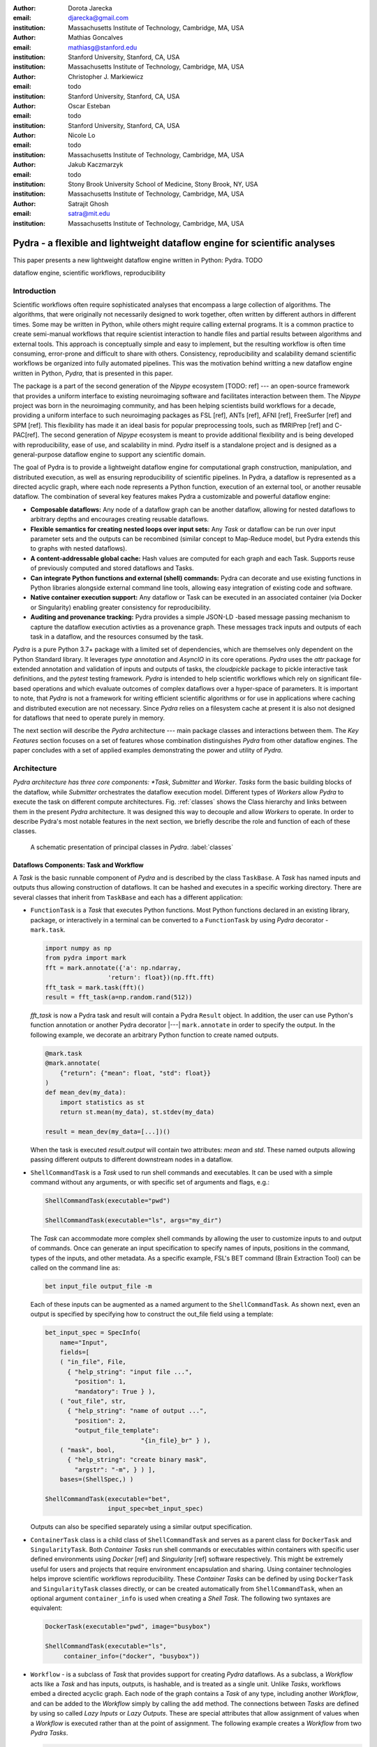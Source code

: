 :author: Dorota Jarecka
:email: djarecka@gmail.com
:institution: Massachusetts Institute of Technology, Cambridge, MA, USA

:author: Mathias Goncalves
:email: mathiasg@stanford.edu
:institution: Stanford University, Stanford, CA, USA
:institution: Massachusetts Institute of Technology, Cambridge, MA, USA

:author: Christopher J. Markiewicz
:email:  todo
:institution: Stanford University, Stanford, CA, USA

:author: Oscar Esteban
:email: todo
:institution: Stanford University, Stanford, CA, USA

:author: Nicole Lo
:email: todo
:institution: Massachusetts Institute of Technology, Cambridge, MA, USA


:author: Jakub Kaczmarzyk
:email: todo
:institution: Stony Brook University School of Medicine, Stony Brook, NY, USA
:institution: Massachusetts Institute of Technology, Cambridge, MA, USA

:author: Satrajit Ghosh
:email: satra@mit.edu
:institution: Massachusetts Institute of Technology, Cambridge, MA, USA


--------------------------------------------------------------------------
Pydra - a flexible and lightweight dataflow engine for scientific analyses
--------------------------------------------------------------------------

.. class:: abstract

This paper presents a new lightweight dataflow engine written
in Python: Pydra. TODO


.. class:: keywords

   dataflow engine, scientific workflows, reproducibility

Introduction
------------

Scientific workflows often require sophisticated analyses that encompass
a large collection of algorithms.
The algorithms, that were originally not necessarily designed to work together,
often written by different authors in different times.
Some may be written in Python, while others might require calling external programs.
It is a common practice to create semi-manual workflows that require scientist
interaction to handle files and partial results between algorithms and external tools.
This approach is conceptually simple and easy to implement, but the resulting workflow
is often time consuming, error-prone and difficult to share with others.
Consistency, reproducibility and scalability demand scientific workflows be organized
into fully automated pipelines.
This was the motivation behind writting a new dataflow engine written in Python, *Pydra*,
that is presented in this paper.

The package is a part of the second generation of the *Nipype* ecosystem [TODO: ref]
--- an open-source framework that provides a uniform interface to existing neuroimaging
software and facilitates interaction between them.
The *Nipype* project was born in the neuroimaging community, and has been helping scientists build
workflows for a decade, providing a uniform interface to such neuroimaging packages
as FSL [ref], ANTs [ref], AFNI [ref], FreeSurfer [ref] and SPM [ref].
This flexibility has made it an ideal basis for popular preprocessing tools,
such as fMRIPrep [ref] and C-PAC[ref].
The second generation of *Nipype* ecosystem is meant to provide additional flexibility
and is being developed with reproducibility, ease of use, and scalability in mind.
*Pydra* itself is a standalone project and is designed as a general-purpose dataflow engine
to support any scientific domain.

The goal of Pydra is to provide a lightweight dataflow engine for computational graph construction,
manipulation, and distributed execution, as well as ensuring reproducibility of scientific pipelines.
In Pydra, a dataflow is represented as a directed acyclic graph, where each node represents a 
Python function, execution of an external tool, or another reusable dataflow.
The combination of several key features makes Pydra a customizable and powerful dataflow engine:

* **Composable dataflows:** Any node of a dataflow graph can be another dataflow,
  allowing for nested dataflows to arbitrary depths and encourages creating reusable dataflows.

* **Flexible semantics for creating nested loops over input sets:**
  Any *Task* or dataflow can be run over input parameter sets and the outputs can be recombined
  (similar concept to Map-Reduce model, but Pydra extends this to graphs with nested dataflows).

* **A content-addressable global cache:** Hash values are computed for each graph and each Task.
  Supports reuse of previously computed and stored dataflows and Tasks.

* **Can integrate Python functions and external (shell) commands:** Pydra can
  decorate and use existing functions in Python libraries alongside external
  command line tools, allowing easy integration of existing code and software.

* **Native container execution support:** Any dataflow or Task can be executed in an associated
  container (via Docker or Singularity) enabling greater consistency for reproducibility.

* **Auditing and provenance tracking:** Pydra provides a simple JSON-LD -based message
  passing mechanism to capture the dataflow execution activties as a provenance
  graph. These messages track inputs and outputs of each task in a dataflow, and
  the resources consumed by the task.


*Pydra* is a pure Python 3.7+ package with a limited set of dependencies, which are
themselves only dependent on the Python Standard library. It leverages *type annotation*
and *AsyncIO* in its core operations. *Pydra* uses the *attr* package for extended
annotation and validation of inputs and outputs of tasks, the *cloudpickle* package
to pickle interactive task definitions, and the *pytest* testing framework.
*Pydra* is intended to help scientific workflows which rely on significant file-based operations and
which evaluate outcomes of complex dataflows over a hyper-space of parameters.
It is important to note, that *Pydra* is not a framework for writing efficient scientific algorithms
or for use in applications where caching and distributed execution are not necessary.
Since *Pydra* relies on a filesystem cache at present it is also not
designed for dataflows that need to operate purely in memory. 

The next section will describe the *Pydra* architecture --- main package classes
and interactions between them. The *Key Features* section focuses on a set of features whose
combination distinguishes *Pydra* from other dataflow engines. The paper concludes with a set
of applied examples demonstrating the power and utility of *Pydra*.


Architecture
------------
*Pydra architecture has three core components: *Task*, *Submitter* and *Worker*.
*Tasks* form the basic building blocks of the dataflow, while *Submitter*
orchestrates the dataflow execution model. Different types of *Workers* allow
*Pydra* to execute the task on different compute architectures. Fig. :ref:`classes`
shows the Class hierarchy and links between them in the present *Pydra*
architecture. It was designed this way to decouple and allow *Workers* to
operate.  In order to describe Pydra's most notable features in the next
section, we briefly describe the role and function of each of these classes.

.. figure:: classes.pdf
   :figclass: h!
   :scale: 30%

   A schematic presentation of principal classes in *Pydra*. :label:`classes`

Dataflows Components: Task and Workflow
=======================================
A *Task* is the basic runnable component of *Pydra* and is described by the
class ``TaskBase``. A *Task* has named inputs and outputs thus allowing
construction of dataflows. It can be hashed and executes in a specific working
directory. There are several classes that inherit from ``TaskBase`` and each has
a different application:

* ``FunctionTask`` is a *Task* that executes Python functions. Most Python functions
  declared in an existing library, package, or interactively in a terminal can
  be converted to a ``FunctionTask`` by using *Pydra* decorator - ``mark.task``.

  .. code-block:: python

     import numpy as np
     from pydra import mark
     fft = mark.annotate({'a': np.ndarray,
                      'return': float})(np.fft.fft)
     fft_task = mark.task(fft)()
     result = fft_task(a=np.random.rand(512))


  `fft_task` is now a Pydra task and result will contain a Pydra ``Result`` object.
  In addition, the user can use Python's function annotation or another Pydra
  decorator |---| ``mark.annotate`` in order to specify the output. In the
  following example, we decorate an arbitrary Python function to create named
  outputs.

  .. code-block:: python

     @mark.task
     @mark.annotate(
         {"return": {"mean": float, "std": float}}
     )
     def mean_dev(my_data):
         import statistics as st
         return st.mean(my_data), st.stdev(my_data)

     result = mean_dev(my_data=[...])()

  When the task is executed `result.output` will contain two attributes: `mean`
  and `std`. These named outputs allowing passing different outputs to
  different downstream nodes in a dataflow.

* ``ShellCommandTask`` is a *Task* used to run shell commands and executables.
  It can be used with a simple command without any arguments, or with specific
  set of arguments and flags, e.g.:

  .. code-block:: python

     ShellCommandTask(executable="pwd")

     ShellCommandTask(executable="ls", args="my_dir")

  The *Task* can accommodate more complex shell commands by allowing the user to
  customize inputs to and output of commands. Once can generate an input
  specification to specify names of inputs, positions in the command, types of
  the inputs, and other metadata. As a specific example, FSL's BET command (Brain
  Extraction Tool) can be called on the command line as:

  .. code-block:: python

    bet input_file output_file -m

  Each of these inputs can be augmented as a named argument to the
  ``ShellCommandTask``. As shown next, even an output is specified by specifying
  how to construct the out_file field using a template:

  .. code-block:: python

    bet_input_spec = SpecInfo(
        name="Input",
        fields=[
        ( "in_file", File,
          { "help_string": "input file ...",
            "position": 1,
            "mandatory": True } ),
        ( "out_file", str,
          { "help_string": "name of output ...",
            "position": 2,
            "output_file_template":
                              "{in_file}_br" } ),
        ( "mask", bool,
          { "help_string": "create binary mask",
            "argstr": "-m", } ) ],
        bases=(ShellSpec,) )

    ShellCommandTask(executable="bet",
                     input_spec=bet_input_spec)

  Outputs can also be specified separately using a similar output specification.

* ``ContainerTask`` class is a child class of ``ShellCommandTask`` and serves as
  a parent class for ``DockerTask`` and ``SingularityTask``. Both *Container Tasks*
  run shell commands or executables within containers with specific user defined
  environments using *Docker* [ref] and *Singularity* [ref] software respectively.
  This might be extremely useful for users and projects that require environment
  encapsulation and sharing. Using container technologies helps improve scientific
  workflows reproducibility. These *Container Tasks* can be defined by using
  ``DockerTask`` and ``SingularityTask`` classes directly, or can be created
  automatically from ``ShellCommandTask``, when an optional argument
  ``container_info`` is used when creating a *Shell Task*. The following two
  syntaxes are equivalent:

  .. code-block:: python

     DockerTask(executable="pwd", image="busybox")

     ShellCommandTask(executable="ls",
          container_info=("docker", "busybox"))


* ``Workflow`` - is a subclass of *Task* that provides support for creating *Pydra*
  dataflows. As a subclass, a *Workflow* acts like a *Task* and has inputs, outputs,
  is hashable, and is treated as a single unit. Unlike *Tasks*, workflows embed
  a directed acyclic graph. Each node of the graph contains a *Task* of any type,
  including another *Workflow*, and can be added to the *Workflow* simply by calling
  the ``add`` method. The connections between *Tasks* are defined by using so
  called *Lazy Inputs* or *Lazy Outputs*. These are special attributes that allow
  assignment of values when a *Workflow* is executed rather than at the point of
  assignment. The following example creates a *Workflow* from two *Pydra* *Tasks*.

  .. code-block:: python

    # creating workflow with two input fields
    wf = Workflow(input_spec=["x", "y"])
    # adding a task and connecting task's input
    # to the workflow input
    wf.add(mult(name="mlt",
                   x=wf.lzin.x, y=wf.lzin.y))
    # adding anoter task and connecting
    # task's input to the "mult" task's output
    wf.add(add2(name="add", x=wf.mlt.lzout.out))
    # setting worflow output
    wf.set_output([("out", wf.add.lzout.out)])


State
=====

All *Tasks*, including *Workflows*, can have an optional attribute representing
an instance of the ``State`` class. This attribute controls the execution of a
*Task* over different input parameter sets. This class is at the heart of *Pydra's*
powerful map-reduce over arbitrary inputs of nested dataflows feature. The ``State``
class formalizes how users can specify arbitrary combinations. Its functionality
is used to create and track different combinations of input parameters, and
optionally allow limited or complete recombinations. In order to specify how the
inputs should be split into parameter sets, and optionally combined after
the *Task* execution, the user can set *splitter* and *combiner* attributes of the
``State`` class. These attributes can be set by calling ``split`` and ``combine``
methods in the *Task* class. Here we provide a simple map-reduce example:

.. code-block:: python

  task_with_state =
        add2(x=[1, 5]).split("x").combine("x")

In this example, the ``State`` class is responsible for creating a list of two
separate inputs, which should be passed to the *Task* for each run, and grouped
back when returning the result from the *Task*. While this example
illustrates mapping and grouping of results over a single parameter, Pydra
extends this to arbitrary combinations of input fields and downstream grouping
over nested dataflows. Details of how splitters and combiners power Pydra's
scalable dataflows are described later.


Submitter
=========

The ``Submitter`` class is responsible for unpacking *Workflows* and single
*Tasks* with or without ``State`` into standalone stateless jobs that are then
executed on *Workers*. When the *runnable* is a *Workflow*, the *Submitter* is
responsible for checking if the *Tasks* from the graph are ready to run, i.e. if
all the inputs are available, including the inputs that are set to the
*Lazy Outputs* from previous *Tasks*. Once a *Task* is ready to run, the
*Submitter* sends it to a *Worker*. When the runnable has a *State*, then the
*Submitter* unpacks the *State* and sends multiple jobs to the *Worker* for the
same *Task*. In order to avoid memory consumption as a result of scaling of *Tasks*,
each job is sent as a pointer to a pickle file, together with information about
its state, so that proper input can be retrieved just before running the *Task*.
*Submitter* uses *AsyncIO* to manage all job executions to work in parallel,
allowing scaling of execution as *Worker* resources are made available.

Workers
=======

*Workers* in *Pydra* are responsible for the actual execution of the *Tasks* and
are initialized by the *Submitter*. *Pydra* supports three types of execution
managers: *ConcurrentFutures* [ref], *Slurm* [ref] and *Dask* [ref] (experimental).
When  ``ConcurrentFuturesWorker`` is created, ``ProcessPoolExecutor`` is used
to create a "pool" for adding the runnables. ``SlurmWorker`` creates an`sbatch`
submission script in order to execute the task, and ``DaskWorker`` make use of
Dask's ``Client`` class and its ``submit`` method. All workers use
*async functions* from *AsyncIO* in order to handle asynchronous processes. All
*Workers* rely on a `load_and_run` function to execute each job from its pickled
state.


Key Features
------------

In this section, chosen features of *Pydra* will be presented.
Some of the features are present in other packages, but the combination
of the following features makes *Pydra* a powerful tool in scientific computation.

Nested Workflows
================

*Pydra* was design to provide an easy way of creating very complex scientific workflows,
and flexible reusing already existing workflows in new applications.
This is the reason why ``Workflow`` class has been implemented as a child class of the ``TaskBase`` class,
and can be treated by users as any other *Task* and added to a new *Workflow*.
The *Submitter* is responsible for checking the type of each runnable and is able
to dynamically extend the execution graph.
This provides an easy way of creating nested workflows of arbitrary depth,
and reuse already existing *Workflows*.
This is schematically shown in Fig. :ref:`nested`.

.. figure:: nested_workflow-crop.pdf
   :figclass: h!
   :scale: 40%

   A nested Pydra workflow, black circles represent single Task,
   and Workflows are represented by red rectangles. :label:`nested`




State and Nested Loops over Input
=================================



One of the main goal of *Pydra* is to support flexible creation
of loops over inputs, i.e. flexible mapping of the values of the
user provided inputs to the specific *Task*'s execution,
similarly to the concept of the *Map-Reduce* [ref].
In order to set input splitting (or mapping), *Pydra* requires to set
so called *splitter*, it can be done by using *Task*'s ``split`` method.
The simplest example would be a *Task* that have one field *x* in the input,
and therefore there is only one way of splitting its input.
Assuming that the user provides a list as a value of *x*, *Pydra* slits
the list, so each copy of the *Task* will get one element of the list:


.. math::

   \textcolor{red}{\mathnormal{S} = x}: x=[x_1, x_2, ..., x_n] \longmapsto x=x_1, x=x_2, ..., x=x_n

That is also represented in Fig. :ref:`ndspl1`, where *x=[1, 2, 3]* as an example.

.. figure:: nd_spl_1-crop.pdf
   :figclass: h!
   :scale: 100%

   Diagram representing a Task with one input and a simple splitter. The white node represents
   an original Task with x=[1,2,3], as an input. The coloured nodes represent copies of
   the original Task after splitting the input, these are the runnables that are executed by Workers.
   :label:`ndspl1`


Whenever *Task* has more complicated input, i.e. multiple fields, there are
two ways of creating the mapping and they are called *scalar splitter*,
and *outer splitter*.

The first one, the *scalar splitter*, requires that the lists of values for two fields
have the same length, since "element wise" mapping is made.
The *scalar splitter* is represented by parenthesis, ``()``:

.. math::
   :type: eqnarray

   \textcolor{red}{\mathnormal{S} = (x, y)} &:& x=[x_1, .., x_n], y=[y_1, .., y_n] \\
    &\mapsto& (x, y)=(x_1, y_1), ..., (x, y)=(x_n, y_n)


The situation is also represented as a diagram in Fig. :ref:`ndspl4`

.. figure:: nd_spl_4-crop.pdf
   :figclass: h!
   :scale: 90%

   Diagram representing a Task with two input fields and a scalar splitter.
   The symbol convention as described in :ref:`ndspl1`.
   :label:`ndspl4`

The second option of mapping the input, when there are multiple fields, is provided by
so called *outer splitter*.
The *outer splitter* creates all combination of the input values, and does not require
the lists to have the same lengths.
The *outer splitter* is represented by square brackets, ``[]``:

.. math::
   :type: eqnarray

   \textcolor{red}{\mathnormal{S} = [x, y]} &:& x=[x_1, .., x_n], y=[y_1, .., y_m], \\
   &\mapsto& (x, y)=(x_1, y_1), (x, y)=(x_1, y_2)..., (x, y)=(x_n, y_m)

(todo: perhaps I can remove repetition of ``(x,y)=``??)

The *outer splitter* for a node with two input fields is schematically represented in Fig. :ref:`ndspl3`

.. figure:: nd_spl_3-crop.pdf
   :figclass: h!
   :scale: 75%

   Diagram representing a Task with two input fields and an outer splitter.
   The symbol convention as described in :ref:`ndspl1`.
   :label:`ndspl3`


In addition to the splitting the input, *Pydra* supports grouping or combining the output together.
Taking as an example the simple *Task* represented in Fig. :ref:`ndspl1`, in some application
it could be useful to combine at the end all the values of output.
In order to do it, *Task* has so called *combiner*, that could be set by calling ``combine`` method.
Note, that the *combiner* makes only sense when *splitter* is set first.
When *combiner=x*, all values are combined together within one list, and each element of the list
represents an output of the *Task* for the specific value of the input *x*.
Splitting and combining for this example can be written as follow:

.. math::
   :type: eqnarray

   \textcolor{red}{\mathnormal{S} = x} &:& x=[x_1, x_2, ..., x_n] \mapsto x=x_1, x=x_2, ..., x=x_n \\
   \textcolor{red}{\mathnormal{C} = x} &:& out(x_1), ...,out(x_n) \mapsto out=[out(x_1), ...out(x_n)]


In the situation where input has multiple fields, there are various way of combining the output.
Taking as an example *Task* represented in Fig. :ref:`ndspl3`, it might be useful to combine all the outputs
for one specific values of *a* and all the values of *b*.
The combined output is a two dimensional list, each inner element for each value of *a*,
this could be written as follow:

.. math::
   :type: eqnarray

   \textcolor{red}{\mathnormal{C} = y} &:& out(x_1, y1), out(x_1, y2), ...out(x_n, y_m) \\
    &\longmapsto& [[out(x_1, y_1), ..., out(x_1, y_m)], \\
    && ..., \\
    && [out(x_n, y_1), ..., out(x_n, y_m)]]

And is represented in Fig. :ref:`ndspl3comb1` (todo: should probably change a,b to x,y)


.. figure:: nd_spl_3_comb1-crop.pdf
   :figclass: h!
   :scale: 75%

   Diagram representing a Task with two input fields, an outer splitter and a combiner.
   The Tasks are run in exactly the same way as previously, but at the end the values of output
   for all values of *b* are combined together.
   The symbol convention as described in :ref:`ndspl1`.
   :label:`ndspl3comb1`

However, for the diagram from :ref:`ndspl3`, it might be also useful to combine all values of *a* for
specific values of *b*.
It can be also needed to combine all the values together.
This can be achieve by providing a list of fields, *[a, b]* to the combiner.
When a full combiner is set, i.e. all the fields from splitter are also in the combiner,
the output is a one dimensional list:

.. math::
   :type: eqnarray

   \textcolor{red}{\mathnormal{C} = [x, y]} : out(x_1, y1), ...out(x_n, y_m)
    \longmapsto [out(x_1, y_1), ..., out(x_n, y_m)]


And is represented in Fig. :ref:`ndspl3comb3` (todo: should probably change a,b to x,y)


.. figure:: nd_spl_3_comb3-crop.pdf
   :figclass: h!
   :scale: 75%

   Diagram representing a Task with two input fields, an outer splitter and a full combiner.
   The Tasks are run in exactly the same way as previously, but at the end all of the output values
   are combined together.
   The symbol convention as described in :ref:`ndspl1`.
   :label:`ndspl3comb3`


These are the basic examples of *Pydra*'s *splitter* and *combiners* concept.
It is important to note, that *Pydra* allows for mixing *splitters* and *combiners* on various level.
They could be set on a single *Task* level, or on *Workflow* level.
They could be also passed from one *Task* to the followings *Task* within a *Workflow*.
Some example of this flexible syntax will be presented in the next section.

Global Cache
============



Applications and Examples
-------------------------

In this section a few example of *Pydra* usage will be presented.
The first example will be a "toy example" to show the power of *Pydra*'s splitter and combiner.
The second example will cover machine learning model comparison.

Mathematical Toy Example: Sine Function Approximation
=====================================================

In this section a toy mathematical example will be used to present
the flexibility of *Pydra*'s splitters and combiners.
The exemplary workflow will calculate the approximated values of Sine function
for various values of `x`.
The *Workflow* uses a Taylor polynomial for Sine function:

.. math::

  \sum_{n=0}^{n_{max}} \frac{(-1)^n}{(2n+1)!} x^{2n+1} = x -\frac{x^3}{3!} + \frac{x^5}{5!} + ...

where `n_{max}` (TODO) is a degree of approximation.

Since the idea is to make the execution parallel as much as possible, each of the term
for each value of `x` should be calculated separately, and this will be done by functin `term (x, n)`.
In addition, `range_fun(n_max)` will be used to return a list of integers from `0` to `n_max`,
and `summing(terms)` will sum all the terms for the specific value of `x` and `n_max`.


.. code-block:: python

  from pydra import Workflow, Submitter, mark
  import math

  @mark.task
  def range_fun(n_max):
      return list(range(n_max+1))

  @mark.task
  def term(x, n):
      import math
      fract = math.factorial(2 * n + 1)
      polyn = x ** (2 * n + 1)
      return (-1)**n * polyn / fract

  @mark.task
  def summing(terms):
      return sum(terms)


The *Workflow* itself will take two inputs - list of values of `x`
and list of values of `n_max`.
In order to calculate various degrees of the approximation for each value of `x`,
the `outer splitter` has to be used `[x, n_max]`.
At the end all approximations for the specific values of `x` will be combined
together by using `n_max` as a combiner.


.. code-block:: python

  wf = Workflow(name="wf", input_spec=["x", "n_max"])
  wf.split(["x", "n_max"]).combine("n_max")
  wf.inputs.x = [0, 0.5 * math.pi, math.pi]
  wf.inputs.n_max = [2, 4, 10]

All three *Function Tasks* have to be added to the *Workflow* and connected together.
The second task, `term`, has to be additionally split over `n`,
and at the end combine all the terms together.

.. code-block:: python


  wf.add(range_fun(name="range", n_max=wf.lzin.n_max))
  wf.add(term(name="term", x=wf.lzin.x, n=wf.range.lzout.out).
         split("n").combine("n"))
  wf.add(summing(name="sum", terms=wf.term.lzout.out))


After setting the *Workflow* output by using ``set_output`` method,
the *Workflow* could be run.

.. code-block:: python

   wf.set_output([("sin", wf.sum.lzout.out)])
   res = wf(plugin="cf")


The result gives a two dimensional list of `Results`, for each value of `x` will be a list of
three approximations, as an example, for `x=\pi/2` there should be the following list:

.. code-block:: python

 [...[Result(output=Output(sin=1.0045248555348174),
             runtime=None, errored=False),
      Result(output=Output(sin=1.0000035425842861),
             runtime=None, errored=False),
      Result(output=Output(sin=1.0000000000000002),
             runtime=None, errored=False)],
 ...]


Each `Result` contains three elements: `output`, `runtime` and `errored`.
As expected, the values of the Sine function are getting closer to `1` with higher degree of the approximation.

The described *Workflow* is schematically presented in Fig. :ref:`wfsin`.

.. figure:: wf_10_poster-crop.pdf
   :align: center
   :figclass: wht
   :scale: 60%

   Diagram representing the Workflow for calculating SIne function approximations of various degrees
   for various values of x.
   The symbol convention as described in :ref:`ndspl1`.
   :label:`wfsin`



Machine Learning: Model Comparison 
==================================

The massive parameter space in machine learning makes it a perfect use case for *Pydra*. 

Here we show an example of a general-purpose machine learning *Pydra* *Workflow*, which perform model comparison 
across a given dictionary of classifiers and associated hyperparameters:

*pandas* and *Pydra* 

.. code-block:: python

  clfs = [
   ('sklearn.ensemble', 'ExtraTreesClassifier', dict(n_estimators=100)),
   ('sklearn.neural_network', 'MLPClassifier',  dict(alpha=1, max_iter=1000)),
   ('sklearn.neighbors', 'KNeighborsClassifier', dict(),
          [{'n_neighbors': [3, 7, 15], 'weights': ['uniform','distance']}]),
   ('sklearn.ensemble', 'AdaBoostClassifier', dict())]


It leverages *Pydra*'s powerful splitters and combiners to scale across a set of classifiers and metrics.  
It will also use *Pydra*'s caching to not redo model training and evaluation when new metrics 
are added, or when number of iterations is increased.  This is a shorten version of the *pydraml*
package implemented here TODO


Let use the iris dataset as an example.

.. code-block:: python

  from sklearn import datasets
  import pandas as pd
  X, y = datasets.load_iris(return_X_y=True)
  dat = pd.DataFrame(X, columns=['sepal_length', 'sepal_width', 'petal_length', 'petal_width'])
  dat['label'] = y


Have a look at the structure of the data and save it to a csv.  Goal is to write a workflow that will read 
and process any data in the same format.

.. code-block:: python

  print(dat.sample(5))
         sepal_length  sepal_width  petal_length  petal_width  label
  137           6.4          3.1           5.5          1.8      2
  55            5.7          2.8           4.5          1.3      1
  127           6.1          3.0           4.9          1.8      2
  4             5.0          3.6           1.4          0.2      0
  68            6.2          2.2           4.5          1.5      1
  dat.to_csv('iris.csv')




Our *Workflow* consist of 3 *Task*s, each *Task* approximately corresponds to:

  1. Load & split data
  2. Set up model selection method
  3. Preprocessed, tune & compare models 


*Task* 1 reads csv data as a *pandas* *DataFrame* from a path, with the option define name of target 
variables, row indices to train and data grouping.  It returns the training data, labels
and grouping, corresponding to the `X`, `Y` and `groups` inputs to *Task* 2.

.. code-block:: python

  @mark.task 
  @mark.annotate({"return": {"X": ty.Any, "Y": ty.Any, "groups": ty.Any}})  
  def read_data(filename, x_indices=None, target_vars=None, group='groups'):
     import pandas as pd
     data = pd.read_csv(filename)
     X = data.iloc[:, x_indices]
     Y = data[target_vars]
     if group in data.keys():
         groups = data[:, [group]]
     else:
         groups = list(range(X.shape[0]))
     return X.values, Y.values, groups


*Task* 2 generates a set of train-test splits with `GroupShuffleSplit` in `scikit-learn` given `n_splits` 
and `test_size`, with the option to define `group` and `random_state`. It returns `train_test_splits`

.. code-block:: python

  @mark.task  
  @mark.annotate({"return": {"splits": ty.Any, "split_indices": ty.Any}}) 
  def gen_splits(n_splits, test_size, X, Y, groups=None, random_state=0):
   """Generate a set of train-test splits"
   from sklearn.model_selection import GroupShuffleSplit
   gss = GroupShuffleSplit(n_splits=n_splits, test_size=test_size,
                           random_state=random_state)
   train_test_splits = list(gss.split(X, Y, groups=groups))
   split_indices = list(range(n_splits))
   return train_test_splits, split_indices


Now we need to train the classifiers. The most optimized model for a classifer can be easily found
using *scikit-learn*'s `GridSearchCV` given a parameter grid.   However, there isn't a easy way in 
*scikit-learn* to compare models across a variety of classifiers without using loops, especially
when some classifier don't requires tuning.  


*Task* 3 train and tests classifiers on actual or permuted labels given outputs of *Task* 2 and 
 a dictionary in the same format as `clfs` shown earlier.  We can then compare f1 scores from 
 models fit on actual and permuted data to evaluate


.. code-block:: python

  @mark.task
  @mark.annotate({"return": {"f1": ty.Any}})
  def train_test_kernel(X, y, train_test_split, split_index, clf_info, permute):
     
     from sklearn.preprocessing import StandardScaler
     from sklearn.pipeline import Pipeline
     from sklearn.metrics import f1_score
     import numpy as np
     mod = __import__(clf_info[0], fromlist=[clf_info[1]])
     clf = getattr(mod, clf_info[1])(**clf_info[2])
     if len(clf_info) > 3: # Run a GridSearch when param_grid available
         from sklearn.model_selection import GridSearchCV
         clf = GridSearchCV(clf, param_grid=clf_info[3])
     train_index, test_index = train_test_split[split_index]
     pipe = Pipeline([('std', StandardScaler()), (clf_info[1], clf)])
     y = y.ravel()
     if permute: # Run a generic permutation to create a null model
         pipe.fit(X[train_index], y[np.random.permutation(train_index)])
     else:
         pipe.fit(X[train_index], y[train_index])
     f1 = f1_score(y[test_index], pipe.predict(X[test_index]), average='weighted')
     return round(f1, 4)


Now we add everything together in a *Workflow*.  Here is where *Pydra*'s splitter really gets to shine. 
An outer split for `clf_info` and `permute` on the *Workflow*-level means every classifier and permutation
combination gets run through the pipeline.   TODO




.. code-block:: python

  # Encapsulate tasks in a Workflow reuse script output cache
  wf = pydra.Workflow(name="ml_wf", input_spec=list(inputs.keys()),
                 **inputs, cache_dir=wf_cache_dir, # workflow cache 
                     cache_locations=[cache_dir]) # reuses script cache
  
  wf.split(['clf_info', 'permute'])              # joint map over classifiers and permutation
  wf.add(read_file(name="readcsv",               
                  filename=wf.lzin.filename,     # connect workflow input
                  x_indices=wf.lzin.x_indices,
                  target_vars=wf.lzin.target_vars))

  wf.add(gen_splits(name="gensplit",             
                   n_splits=wf.lzin.n_splits,    # connect workflow input
                   test_size=wf.lzin.test_size,
                   # connect lazy-eval outputs of previous task
                   X=wf.readcsv.lzout.X, Y=wf.readcsv.lzout.Y,
                   groups=wf.readcsv.lzout.groups))

  wf.add(train_test_kernel(name="fit_clf",       # use outputs from both tasks
                     X=wf.readcsv.lzout.X, y=wf.readcsv.lzout.Y,
                     train_test_split=wf.gensplit.lzout.splits,
                     split_index=wf.gensplit.lzout.split_indices,
                     clf_info=wf.lzin.clf_info, permute=wf.lzin.permute))

  wf.fit_clf.split('split_index').combine('split_index') # Parallel spec
  wf.set_output([("f1", wf.fit_clf.lzout.f1)]) # connect workflow output



TODO explain results and return inputs


.. code-block:: python

  inputs = {"filename": 'iris.csv',
           "x_indices": range(4), "target_vars": ("label"),
           "n_splits": 3, "test_size": 0.2,
            "permute": [True, False], "clf_info": clfs       # same clf shown earlier
           }    
  n_procs = 8 # for parallel processing
  cache_dir = os.path.join(os.getcwd(), 'cache')
  wf_cache_dir = os.path.join(os.getcwd(), 'cache-wf')

  # Execute the workflow in parallel using multiple processes
  with pydra.Submitter(plugin="cf", n_procs=n_procs) as sub:
    sub(runnable=wf)
  
  print(wf.result(return_inputs=True))

  [({'ml_wf.clf_info': ('sklearn.ensemble', 'ExtraTreesClassifier', {'n_estimators': 100}), 'ml_wf.permute': True},
  Result(output=Output(f1=[0.2622, 0.1733, 0.2975]), runtime=None, errored=False)), 
  ({'ml_wf.clf_info': ('sklearn.ensemble', 'ExtraTreesClassifier', {'n_estimators': 100}), 'ml_wf.permute': False},
  Result(output=Output(f1=[1.0, 0.9333, 0.9333]), runtime=None, errored=False)), 
  ({'ml_wf.clf_info': ('sklearn.neural_network', 'MLPClassifier', {'alpha': 1, 'max_iter': 1000}), '
  ml_wf.permute': True}, Result(output=Output(f1=[0.2026, 0.1468, 0.2952]), runtime=None, errored=False)), 
  ({'ml_wf.clf_info': ('sklearn.neural_network', 'MLPClassifier', {'alpha': 1, 'max_iter': 1000}), '
  ml_wf.permute': False}, Result(output=Output(f1=[1.0, 0.9667, 0.9668]), runtime=None, errored=False)), 
  ({'ml_wf.clf_info': ('sklearn.neighbors', 'KNeighborsClassifier', {}, 
  [{'n_neighbors': [3, 7, 15], 'weights': ['uniform', 'distance']}]), 'ml_wf.permute': True}, 
  Result(output=Output(f1=[0.1813, 0.1111, 0.4326]), runtime=None, errored=False)), 
  ({'ml_wf.clf_info': ('sklearn.neighbors', 'KNeighborsClassifier', {},
   [{'n_neighbors': [3, 7, 15], 'weights': ['uniform', 'distance']}]), 'ml_wf.permute': False}, 
   Result(output=Output(f1=[0.9658, 0.9665, 0.9664]), runtime=None, errored=False)), 
  ({'ml_wf.clf_info': ('sklearn.ensemble', 'AdaBoostClassifier', {}), 'ml_wf.permute': True}, 
  Result(output=Output(f1=[0.3276, 0.1702, 0.2091]), runtime=None, errored=False)), 
  ({'ml_wf.clf_info': ('sklearn.ensemble', 'AdaBoostClassifier', {}), 'ml_wf.permute': False}, 
  Result(output=Output(f1=[0.9658, 0.9333, 0.8992]), runtime=None, errored=False))]





Summary and Future Directions
-----------------------------



Acknowledgement
---------------
This was supported by NIH grants P41EB019936, R01EB020740.
We thank the neuroimaging community for feedback during development.
